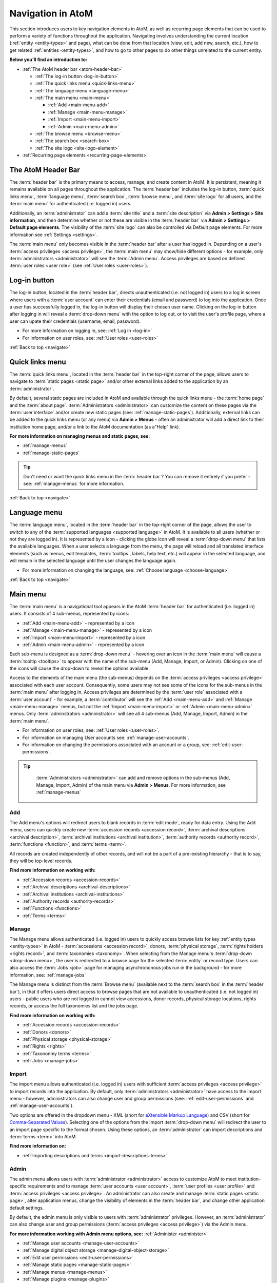 .. _navigate:

==================
Navigation in AtoM
==================

This section introduces users to key navigation elements in AtoM, as well as
recurring page elements that can be used to perform a variety of functions
throughout the application. Navigating involves understanding the current
location (:ref:`entity <entity-types>` and page), what can be done from that
location (view, edit, add new, search, etc.), how to get related
:ref:`entities <entity-types>`, and how to go to other pages to do other
things unrelated to the current entity.

**Below you'll find an introduction to:**

* :ref:`The AtoM header bar <atom-header-bar>`

  * :ref:`The log-in button <log-in-button>`
  * :ref:`The quick links menu <quick-links-menu>`
  * :ref:`The language menu <language-menu>`
  * :ref:`The main menu <main-menu>`

    * |plus| :ref:`Add <main-menu-add>`
    * |pencil| :ref:`Manage <main-menu-manage>`
    * |import| :ref:`Import <main-menu-import>`
    * |gears| :ref:`Admin <main-menu-admin>`

  * :ref:`The browse menu <browse-menu>`
  * :ref:`The search box <search-box>`
  * :ref:`The site logo <site-logo-element>`

* :ref:`Recurring page elements <recurring-page-elements>`

.. seealso::

   * :ref:`Entity types <entity-types>`
   * :ref:`Page types <page-types>`
   * :doc:`Search <../access-content/search-atom>`
   * :ref:`Browse <browse>`
   * :ref:`Context menu <context-menu>`
   * :ref:`Manage menus <manage-menus>`
   * :ref:`Settings <settings>`

.. _atom-header-bar:

The AtoM Header Bar
===================

The :term:`header bar` is the primary means to access, manage, and
create content in AtoM. It is persistent, meaning it remains available on all
pages throughout the application. The :term:`header bar` includes the log-in
button, :term:`quick links menu`, :term:`language menu`, :term:`search box`,
:term:`browse menu`, and :term:`site logo` for all users, and the
:term:`main menu` for authenticated (i.e. logged in) users.

.. image:: images/headerBar_unauthenticated.*
   :align: center
   :width: 80%
   :alt: An image of the AtoM Header bar for unauthenticated users

Additionally, an :term:`administrator` can add a :term:`site title` and a
:term:`site description` via **Admin > Settings > Site information**, and
then determine whether or not these are visible in the :term:`header bar` via
**Admin > Settings > Default page elements**. The visibility of the :term:`site
logo` can also be controlled via Default page elements. For more information
see :ref:`Settings <settings>`.

The :term:`main menu` only becomes visible in the :term:`header bar` after a
user has logged in. Depending on a user's :term:`access privileges <access
privilege>`, the :term:`main menu` may show/hide different options - for
example, only :term:`administrators <administrator>` will see the
:term:`Admin menu`. Access privileges are based on defined :term:`user roles
<user role>` (see :ref:`User roles <user-roles>`).

.. image:: images/headerBar_admin.*
   :align: center
   :width: 80%
   :alt: An image of the AtoM Header bar for Administrators

.. seealso::

   * :ref:`The Log-in button <log-in-button>`
   * :ref:`The quick links menu <quick-links-menu>`
   * :ref:`The language menu <language-menu>`
   * :ref:`The main menu <main-menu>`
   * :ref:`The browse menu <browse-menu>`
   * :ref:`The search box <search-box>`
   * :ref:`The site logo <site-logo-element>`

.. _log-in-button:

|login| Log-in button
=====================

.. |login| image:: images/login.png

The log-in button, located in the :term:`header bar`, directs unauthenticated
(i.e. not logged in) users to a log in screen where users with a :term:`user
account` can enter their credentials (email and password) to log into the
application. Once a user has successfully logged in, the log-in button will
display their chosen user name. Clicking on the log-in button after logging in
will reveal a :term:`drop-down menu` with the option to log out, or to visit
the user's profile page, where a user can upate their credentials (username,
email, password).

* For more information on logging in, see: :ref:`Log in <log-in>`
* For information on user roles, see: :ref:`User roles <user-roles>`

.. seealso::

   * :doc:`Manage user accounts <../administer/manage-user-accounts>`
   * :doc:`Edit permissions <../administer/edit-permissions>`

:ref:`Back to top <navigate>`

.. _quick-links-menu:

|info| Quick links menu
=======================

.. |info| image:: images/info-sign.png
   :height: 23
   :width: 23

The :term:`quick links menu`, located in the :term:`header bar` in the
top-right corner of the page, allows users to navigate to :term:`static pages
<static page>` and/or other external links added to the application by an
:term:`administrator`.

By default, several static pages are included in AtoM and available through
the quick links menu - the :term:`home page` and the :term:`about page`.
:term:`Administrators <administrator>` can customize the content on these pages
via the :term:`user interface` and/or create new static pages (see:
:ref:`manage-static-pages`). Additionally, external links can be added to the
quick links menu (or any menu) via **Admin > Menus** - often an administrator
will add a direct link to their institution home page, and/or a link to the
AtoM documentation (as a"Help" link).

**For more information on managing menus and static pages, see:**

* :ref:`manage-menus`
* :ref:`manage-static-pages`

.. TIP::

   Don't need or want the quick links menu in the :term:`header bar`? You can
   remove it entirely if you prefer - see: :ref:`manage-menus` for more
   information.

:ref:`Back to top <navigate>`

.. _language-menu:

|globe2| Language menu
======================

.. |globe2| image:: images/globe.png
   :height: 23
   :width: 23

The :term:`language menu`, located in the :term:`header bar` in the top-right
corner of the page, allows the user to switch to any of the
:term:`supported languages <supported language>` in AtoM. It is available to
all users (whether or not they are logged in). It is represented by a |globe|
icon - clicking the globe icon will reveal a :term:`drop-down menu` that
lists the available languages. When a user selects a language from the menu,
the page will reload and all translated interface elements (such as menus,
edit templates, :term:`tooltips`, labels, help text, etc.) will appear in the
selected language, and will remain in the selected language until the user
changes the language again.

.. |globe| image:: images/globe.png
   :height: 18
   :width: 18

* For more information on changing the language, see: :ref:`Choose language
  <choose-language>`

.. seealso::

   * :doc:`Default language <../administer/default-language>`
   * :ref:`Add/remove languages <add-remove-languages>`

:ref:`Back to top <navigate>`

.. _main-menu:

Main menu
=========

The :term:`main menu`  is a navigational tool appears in the AtoM
:term:`header bar` for authenticated (i.e. logged in) users. It consists of 4
sub-menus, represented by icons:

* :ref:`Add <main-menu-add>` - represented by a |plus| icon
* :ref:`Manage <main-menu-manage>` - represented by a |pencil| icon
* :ref:`Import <main-menu-import>` - represented by a |import| icon
* :ref:`Admin <main-menu-admin>` - represented by a |gears| icon

.. |plus| image:: images/plus-sign.png
   :height: 18
   :width: 18
.. |pencil| image:: images/edit-sign.png
   :height: 18
   :width: 18
.. |import| image:: images/download-alt.png
   :height: 18
   :width: 18
.. |gears| image:: images/gears.png
   :height: 18
   :width: 18

Each sub-menu is designed as a :term:`drop-down menu` - hovering over an icon
in the :term:`main menu` will cause a :term:`tooltip <tooltips>` to appear
with the name of the sub-menu (Add, Manage, Import, or Admin). Clicking on
one of the icons will cause the drop-down to reveal the options available.

Access to the elements of the main menu (the sub-menus) depends on the
:term:`access privileges <access privilege>` associated with each user
account. Consequently, some users may not see some of the icons for the
sub-menus in the :term:`main menu` after logging in. Access privileges are
determined by the :term:`user role` associated with a :term:`user account` -
for example, a :term:`contributor` will see the :ref:`Add <main-menu-add>`
and :ref:`Manage <main-menu-manage>` menus, but not the :ref:`Import
<main-menu-import>` or :ref:`Admin <main-menu-admin>` menus. Only
:term:`adminstrators <administrator>` will see all 4 sub-menus (Add,
Manage, Import, Admin) in the :term:`main menu`.

* For information on user roles, see: :ref:`User roles <user-roles>`.
* For information on managing User accounts see: :ref:`manage-user-accounts`.
* For information on changing the permissions associated with an account or a
  group, see: :ref:`edit-user-permissions`.

.. TIP::

   :term:`Administrators <administrator>` can add and remove options in the
   sub-menus (Add, Manage, Import, Admin) of the main menu via **Admin >
   Menus**. For more information, see :ref:`manage-menus`

  .. _main-menu-add:

|plus2| Add
-----------

.. |plus2| image:: images/plus-sign.png
   :height: 23
   :width: 23

.. image:: images/add-menu.*
   :align: right
   :width: 25%
   :alt: An image of the Add menu's options

The Add menu's options will redirect users to blank records in :term:`edit
mode`, ready for data entry. Using the Add menu, users can quickly create new
:term:`accession records <accession record>`, :term:`archival descriptions
<archival description>`, :term:`archival institutions <archival institution>`,
:term:`authority records <authority record>`, :term:`functions <function>`,
and :term:`terms <term>`.

All records are created independently of other records, and will not be a
part of a pre-existing hierarchy - that is to say, they will be top-level
records.

**Find more information on working with:**

* :ref:`Accession records <accession-records>`
* :ref:`Archival descriptions <archival-descriptions>`
* :ref:`Archival institutions <archival-institutions>`
* :ref:`Authority records <authority-records>`
* :ref:`Functions <functions>`
* :ref:`Terms <terms>`

.. _main-menu-manage:

|pencil2| Manage
----------------

.. |pencil2| image:: images/edit-sign.png
   :height: 23
   :width: 23

.. image:: images/manage-menu.*
   :align: right
   :width: 25%
   :alt: An image of the Manage menu's options

The Manage menu allows authenticated (i.e. logged in) users to quickly access
browse lists for key :ref:`entity types <entity-types>` in AtoM -
:term:`accessions <accession record>`, donors, :term:`physical storage`,
:term:`rights holders <rights record>`, and :term:`taxonomies <taxonomy>`.
When selecting from the Manage menu's :term:`drop-down <drop-down menu>`, the
user is redirected to a browse page for the selected :term:`entity` or record
type. Users can also access the :term:`Jobs <job>` page for managing
asynchrononous jobs run in the background - for more information, see:
:ref:`manage-jobs`

The Manage menu is distinct from the :term:`Browse menu` (available next to
the :term:`search box` in the :term:`header bar`), in that it offers users
direct access to browse pages that are not available to unauthenticated (i.e.
not logged in) users - public users who are not logged in cannot view
accessions, donor records, physical storage locations, rights records, or
access the full taxonomies list and the jobs page.

**Find more information on working with:**

* :ref:`Accession records <accession-records>`
* :ref:`Donors <donors>`
* :ref:`Physical storage <physical-storage>`
* :ref:`Rights <rights>`
* :ref:`Taxononmy terms <terms>`
* :ref:`Jobs <manage-jobs>`

.. _main-menu-import:

|import2| Import
----------------

.. |import2| image:: images/download-alt.png
   :height: 23
   :width: 23

.. image:: images/import-menu.*
   :align: right
   :width: 25%
   :alt: An image of the Import menu's options

The import menu allows authenticated (i.e. logged in) users with sufficient
:term:`access privileges <access privilege>` to import records into the
application. By default, only :term:`administrators <administrator>` have
access to the import menu - however, administrators can also change user
and group permissions (see: :ref:`edit-user-permissions` and
:ref:`manage-user-accounts`).

Two options are offered in the dropdown menu - XML (short for `eXtensible
Markup Language <https://en.wikipedia.org/wiki/Xml>`__) and CSV (short for
`Comma-Separated Values
<https://en.wikipedia.org/wiki/Comma-separated_values>`__). Selecting one of
the options from the Import :term:`drop-down menu` will redirect the user to
an import page specific to the format chosen. Using these options, an
:term:`administrator` can import descriptions and :term:`terms <term>` into
AtoM.

**Find more information on:**

* :ref:`Importing descriptions and terms <import-descriptions-terms>`

.. seealso::

   * :ref:`Upload digital objects <upload-digital-object>`
   * :ref:`cli-bulk-import-xml`
   * :ref:`cli-bulk-export`

.. _main-menu-admin:

|gears2| Admin
--------------

.. |gears2| image:: images/gears.png
   :height: 23
   :width: 23

.. image:: images/admin-menu.*
   :align: right
   :width: 25%
   :alt: An image of the Admin menu's options

The admin menu allows users with :term:`administrator <administrator>`
access to customize AtoM to meet institution-specific requirements and
to manage :term:`user accounts <user account>`, :term:`user
profiles <user profile>` and :term:`access privileges <access privilege>`. An
administrator can also create and manage :term:`static pages <static page>`,
alter application menus, change the visibility of elements in the
:term:`header bar`, and change other application default settings.


By default, the admin menu is only visible to users with :term:`administrator`
privileges. However, an :term:`administrator` can also change user and group
permissions (:term:`access privileges <access privilege>`) via the Admin
menu.

**For more information working with Admin menu options, see:**
:ref:`Administer <administer>`

* :ref:`Manage user accounts <manage-user-accounts>`
* :ref:`Manage digital object storage <manage-digital-object-storage>`
* :ref:`Edit user permissions <edit-user-permissions>`
* :ref:`Manage static pages <manage-static-pages>`
* :ref:`Manage menus <manage-menus>`
* :ref:`Manage plugins <manage-plugins>`
* :ref:`Themes and theming <themes>`
* :ref:`Settings <settings>`
* :ref:`Default language <default-language>`
* :ref:`Site logo <site-logo>`
* :ref:`Search for updates <search-updates>`
* :ref:`Visible elements <visible-elements>`

:ref:`Back to top <navigate>`

.. _browse-menu:

|browse-menu| Browse menu
=========================

.. |browse-menu| image:: images/browse-menu.png

.. image:: images/browse-menu-full.*
   :align: right
   :width: 25%
   :alt: An image of the Browse menu's options

The browse menu provides persistent access to browse pages for some of AtoM's
key :ref:`entity types <entity-types>`. Browsing allows a user to see all
records that have a certain type of :term:`access point` (such as
:term:`subject`, :term:`name`, or :term:`place`) or other type of filter,
such as :term:`media type` or  type of :term:`entity`. Users can then browse
through the results provided, and/or further narrow the results via the use
of :term:`facet filters <facet filter>`.

In AtoM's default theme (the :term:`Dominion theme`) the browse menu appears
in a :term:`drop-down <drop-down menu>` next to the :ref:`search box
<search-box>` in the :ref:`header bar <atom-header-bar>` on all pages. The
:term:`drop-down menu` contains links to browse pages for :term:`archival
descriptions <archival description>`, :term:`authority records <authority
record>`, :term:`archival institutions <archival institution>`,
:term:`subjects <subject>`, :term:`places <place>`, and :term:`digital
objects <digital object>`.

Additionally, a browse menu is included on the :term:`home page` when users
first :ref:`log in <log-in>` to the application.

**For more information on browsing in AtoM see:** :ref:`Browse <browse>`

.. TIP::

   :term:`Administrators <administrator>` can change what links appear in the
   browse menu (and all menus) via **Admin > Menus**. For more information,
   see: :ref:`Manage menus <manage-menus>`.


:ref:`Back to top <navigate>`

.. _search-box:

Search box |searchbox|
=======================

.. |searchbox| image:: images/search-box.png
   :height: 30px

The search box is used to find descriptions in AtoM that contain text
matching a search query. The search box is located in the
:term:`header bar` on all AtoM pages, including the home page. By default,
when a user enters text and presses enter, the results returned are for
:term:`archival descriptions <archival description>`.

To enable the quick location of other core :ref:`entity types <entity-types>`
such as :term:`authority records <authority record>` and :term:`archival
institutions <archival institution>`, the AtoM search box also implements
:term:`typeahead`. As a user enters text into the search box, one or more
possible matches are found and presented to the user in a :term:`drop-down
<drop-down menu>` below the search box, which continue to narrow as the user
enters further text. This allows a user to dynamically view results and select
a resource without necessarily having to enter its full name or title. The
search box :term:`typeahead` results are organized into record-type categories
(or :term:`facets <facet filter>`), including:

* :term:`Archival description`
* :term:`Authority record`
* :term:`Archival institution`
* :term:`Subjects <subject>`
* :term:`Places <place>`

When multiple results for a record type exist, the :term:`typeahead`
drop-down includes an option to view all records for a particular record
type - clicking the "View all" link for a particular type of record will
redirect the user to a browse page of results.

Additionaly, when a user has viewed an :term:`archival institution` record,
clicking in the search box will reveal a set of :term:`radio buttons <radio
button>` that allow the user limit the search results to the holdings of the
most recently viewed :term:`archival institution`, or to search globally
(i.e., across all records in the application).

**For more information on searching in AtoM, see:** :ref:`search-atom`.
**See also:** :ref:`advanced-search`.

:ref:`Back to top <navigate>`

.. _site-logo-element:

|site-logo| Site logo
=====================

.. |site-logo| image:: images/site-logo.png
   :scale: 80%

The :term:`site logo` is the graphic that appears at the top of all pages in
the left-hand corner of the :term:`header bar` in AtoM. Clicking on
the logo will take the user to the :term:`home page`. AtoM ships with
a default logo that can be replaced by :term:`administrators <administrator>`
to theme the application to their own institution or :term:`network` if
desired: see :ref:`Site logo <site-logo>`.

.. TIP::

   Users who do not have a logo, or who simply want to add a
   :term:`site title` to the :term:`header bar`, can do so via **Admin >
   Settings > Site information**, and make it visible in the :term:`header bar`
   via **Admin > Settings > Default page elements**. The :term:`site title`,
   when visible, will also act as a hyperlink to the :term:`home page`. To
   add and control the visibility of the site title, you must be an
   :term:`administrator`. For more information, see :ref:`Settings <settings>`.

   .. image:: images/site-title-description.*
      :align: center
      :height: 50px
      :alt: An image of the site logo with a site title visible

:ref:`Back to top <navigate>`

.. _recurring-page-elements:

Recurring page elements
=======================

This section outlines :term:`user interface` elements that appear throughout
the AtoM application on different :ref:`page types <page-types>`.
Understanding how these reoccurring page elements are used in the application
will improve a user's ability to navigate the application effectively.
Recurring page elements listed below include:

* :ref:`Title bar <recurring-title-bar>`
* :ref:`Text links <recurring-text-links>`
* :ref:`Context menu <recurring-context-menu>`
* :ref:`Column headers <recurring-column-headers>`
* :ref:`Information areas <recurring-information-areas>`
* :ref:`Carousel <recurring-carousel>`
* :ref:`Facet filters <recurring-facet-filters>`
* :ref:`Button block <recurring-button-block>`
* :ref:`Breadcrumb trail <recurring-breadcrumb-trail>`
* :ref:`Sort button <recurring-sort-button>`
* :ref:`Institution logos <recurring-institution-logos>`

.. _recurring-title-bar:

Title bar
---------

.. image:: images/title-bar.*
  :align: right
  :width: 45%
  :alt: An image of the title bar on an archival description

The :term:`title bar` is a contextual element that appears throughout AtoM on
various different :ref:`page types <page-types>`, offering the user an
indication of the type of page, and/or the name of the record, currently being
viewed.

On a :term:`view <view page>` or :term:`edit <edit page>` page, the
:term:`title bar` displays the name (title) of the current entity. The
title bar appears at the top of core :ref:`entity <entity-types>`
records in AtoM, including :term:`archival descriptions <archival
description>`, :term:`authority records <authority record>`,
:term:`archival institutions <archival institution>`, :term:`functions
<function>`, and :term:`terms <term>` (such as :term:`subjects <subject>`
and :term:`places <place>`), as well as at the top of :term:`physical
storage` locations. On :term:`archival descriptions <archival description>`,
the title bar also displays the :term:`level of description` of the displayed
description.

.. image:: images/title-bar-browse-search.*
  :align: right
  :width: 45%
  :alt: An image of the title bar on a search results page

On Donor and :term:`accession <accession record>` records, the title bar
displays a message indicating whether the record is in :term:`view <view mode>`
or :term:`edit <edit mode>` mode, with the record's name/title display below
(as a sub-title).

On :ref:`Browse <browse>` and :ref:`Search <search-atom>` pages, the
:term:`title bar` displays the number of results returned for the current
query. Elsewhere in the application, the title bar gives context to the user
about the :ref:`page type <page-types>` currently being viewed.

.. _recurring-text-links:

Text links
----------

Blue text always represents a link to a related entity (for example, from an
:term:`archival description` to the :term:`authority record` of the record's
:term:`creator`). When you hover your cursor over a link, the text darkens in
color. Text links behave similarly to internet `hyperlinks
<https://en.wikipedia.org/wiki/Hyperlink>`__, and can be used as navigational
elements: clicking on a text link will cause AtoM to redirect a user to the
related record referenced in the text of the text link.

.. NOTE::

   Some text links are white in the ArchivesCanada theme, such as in the
   :term:`context menu` (including the :term:`treeview`) and the
   :term:`breadcrumb trail` at the top of many :term:`entity` :term:`view
   pages <view page>`. Text links in the :term:`Dominion theme` included as
   the default theme in AtoM are almost universally blue.

.. _recurring-context-menu:

Context menu
------------

The context menu appears on all :term:`view <view page>` and some
:term:`edit pages <edit page>` to provide greater contextual information
about the record currently being viewed.

AtoM's :term:`view <view page>` and :term:`edit <edit page>` pages are
generally displayed in the :term:`user interface` in either a 2 or 3 column
layout - the current record's display data is presented in the central part
of the page, while the side column(s) are generally used to provide
additional options and further contextual information to enhance user
orientation and navigation.

.. figure:: images/context-menu-archdesc.*
   :align: right
   :figwidth: 50%
   :width: 100%
   :alt: Example of the context menu on an archival description

   Context menu (on left and right sides) on an archival description


On :term:`archival description` :term:`view pages <view page>`, this includes
the name and/or :ref:`logo <recurring-institution-logos>` of the
:term:`archival institution` or :term:`repository` who holds the
:term:`archival unit` the current record describes, and the
:term:`treeview`, which shows the current record's relationships to other
records, with links, on the left-hand side of the screen. The right-hand
side of the screen includes links to related people and organizations (i.e.,
:term:`authority records <authority record>`), :term:`subjects <subject>`, and
:term:`places <place>`, as well as available formats for export and printing.
Links in the right-hand column of the context menu are drawn from

When viewing an :term:`authority record` for a person, family, or
:term:`corporate body`, the left-hand side of the screen will show any
relationships with :term:`archival descriptions <archival description>`, where
the agent (the person, family, or corporate body described in the
:term:`authority record`) is linked as either a :term:`creator` (or as an
agent in any other :term:`event`), or when added as a name :term:`access
point`. The right-hand column of the page includes available export formats.

.. NOTE::

   When a relationship is created between two :term:`authority records
   <authority record>` or between an authority record and a :term:`function`,
   the relationship is expressed in the body (i.e. the main part or center
   column) of the authority record's :term:`view page`, in the "Relationships"
   :term:`area <information area>` of the record.

When viewing an :ref:`ISDIAH <isdiah-template>` record for an
:term:`archival institution`, the context menu displays the institution's logo
and a list of holdings on the left-hand side, with contact information for the
:term:`repository` provided on the right-hand side of the record. The contact
information is drawn from the information added to the "Contact"
:term:`area <information area>` of the :term:`archival institution` record.

On :ref:`Browse <browse>` and :ref:`Search <search-atom>` pages, the context
menu includes :term:`facet filters <facet filter>` that allow the user to
iteratively narrow the results presented. If the browse page is for a
:term:`term` that can be organized hierarchically in a :term:`taxonomy` (such
as a :term:`place` or :term:`subject` term), a version of the :term:`treeview`
is also presented, showing users the terms position in the hierarchy as well
as related "sibling" (i.e. on the same level) terms.

**Find more information on using the Context menu:**

* :ref:`Context menu <context-menu>`
* :ref:`Treeview <context-menu-treeview>`

.. seealso::

   * :ref:`Archival descriptions <archival-descriptions>`
   * :ref:`Authority records <authority-records>`
   * :ref:`Archival institutions <archival-institutions>`
   * :ref:`Terms <terms>`

.. _recurring-column-headers:

Column headers
--------------

.. figure:: images/column-headers.*
   :align: right
   :figwidth: 40%
   :width: 100%
   :alt: Sortable column headers in the Browse physical storage page

   Name and Updated column headers in the Browse Rights holders page

:term:`Column headers <column header>` appear at the top of the lists on list
pages and some browse results (e.g., :term:`subject` and :term:`place` browse
pages), and give the name of the :term:`field` for whatever is being isted
below. On some pages, the column headers include a |caret-down-grey| caret
icon next to the column header :term:`field` name - when pressed, these icons
will reverse the sort order of the data in the list based on that column
(i.e., changing from A-Z to Z-A, or from most recently updated first to
oldest update first).

Column headers appear wherever display data on a page has been organized into
a table, and are used extensively throughout the pages available in the
:ref:`Admin menu <main-menu-admin>`.

.. |caret-down-grey| image:: images/caret-down-grey.png
   :scale: 30%

.. _recurring-information-areas:

Information areas
-----------------

.. figure:: images/information-area.*
   :align: right
   :figwidth: 40%
   :width: 100%
   :alt: The Identity and Context Areas in an ISAD(G) archival description

   The Identity and Context Areas in an ISAD(G) archival description

Information areas appear on :term:`view <view page>` and :term:`edit <edit
page>` pages of any standards-based description template in AtoM, and group
related :term:`fields <field>` based on the organization of elements of
description in `ICA <http://www.ica.org/>`__ or other supported descriptive
standards. They are comprised of a number of :term:`fields <field>` in the
body of the information area, and an :term:`area header`, whose name is drawn
from the related area or section of the standard upon which the descriptive
template is based.

By default, when no data has been entered into a :term:`field` in an
information area's edit template, the field is not displayed when in
:term:`view mode`. Consequently, the size (length on a page) of an information
area will depend on the amount of data that has been entered (or imported) by
a user.

Clicking on the :term:`area header` of an information area toggles it between
closed (all fields in that area hidden) and open (all fields visible) when in
:term:`edit mode`; in :term:`view mode`, clicking on an :term:`area header`
will result in opening the related information area in :term:`edit mode`
(**if** the user is logged in and has sufficient :term:`access privileges
<access privilege>` to edit a record.)

**For more information, on supported standards, see:**

* :doc:`Descriptive standards <../overview/descriptive-standards>`
* :ref:`Data entry / templates <data-entry>`

.. _recurring-carousel:

Carousel
--------

The :term:`carousel` shows sets of :term:`thumbnails <thumbnail>` of
:term:`digital objects <digital object>` associated with :term:`archival
descriptions <archival description>` and allows the user to scroll
through the thumbnails using a mouse or keyboard scroll arrows. It is
similar to the `cover flow <http://en.wikipedia.org/wiki/Cover_flow>`_
used in "*the Macintosh Finder and other Apple Inc. products for
visually flipping through snapshots of documents, website bookmarks,
album artwork, or photographs.*"

.. figure:: images/carousel.*
   :align: right
   :figwidth: 50%
   :width: 100%
   :alt: An image of the carousel in AtoM

   An example of the carousel with the "Show all" button visible

In AtoM a :term:`carousel` viewer appears at the top of :term:`archival
descriptions <archival description>` (but below the :ref:`title bar
<recurring-title-bar>`)whenever there are associated lower-level descriptions
that have :term:`digital objects <digital object>` attached. The carousel
includes:

* :term:`Thumbnails <thumbnail>` of lower-level digital objects
* The title of the description to which the digital object is attached (titles
  are truncated with an `...` elipsis after 25 characters)
* A draggable slider bar (for navigating with touch or using a mouse - right
  and left arrow keys can also be used for keyboard navigation)
* If the lower-levels of description include more than 10 digital objects, a
  count of all digital objects at lower levels, and a button to view all in a
  browse page.

The carousel is intended as a navigational element, and is not optimized for
viewing or browsing all related digital objects. Using the carousel, a user
can quickly browse the first 10 results - clicking on a :term:`thumbnail`
will load the related lower level of description (:term:`child record`),
where a larger version of the image and its description can be viewed. By
default, whenever there are more than 10 digital objects at lower levels,
only the first 10 will be displayed; a total count of related digital
objects, with a button to "View all" digital objects in a tile-based digital
object browse page appears to indicate to the user that there are more
digital objects than those displayed, and providing an option to view them
all.

**Using the carousel**

* Drag the slider left/right to scroll through the :term:`thumbnails
  <thumbnail>`

  * If no slider appears, this means there is only one :term:`digital object`
    at a lower :term:`level of description`.
  * You can also use your keyboard right and left arrows to scroll

* Click on a thumbnail to view its :term:`archival description` and a larger
  version of the :term:`digital object` that the thumbnail depicts
* If there are more than 10 digital objects, click the "Show all" button to
  view them all in a tile-based browse page. Click on a thumbnail in the
  browse page to navigate to the related :term:`archival description` and a
  larger version of the :term:`digital object` that the thumbnail depicts.

.. _recurring-facet-filters:

Facet filters
-------------

In information science, a facet is a clearly defined component (based on a
particular concept group, characteristic or aspect) of a class or subject.
Facets are used in a system of faceted classification, which "*allows the
assignment of an object to multiple characteristics (attributes), enabling the
classification to be ordered in multiple ways, rather than in a single,
predetermined, taxonomic order.*" (`Wikipedia
<http://en.wikipedia.org/wiki/Faceted_classification>`__).

Facets are made up of clearly defined, often mutually exclusive categories
drawn from the properties of a group of information elements. When applied as
filters, facets allow a user to access and order query (search or browse)
results in multiple ways dynamically. Faceted searching and browsing has
become popular in both library catalogues and e-commerce websites (such as
Etsy, Amazon, Walmart, etc) to help users narrow down results to specific
categories - for example, a music website might categorize its music by adding
an artist facet, a genre facet, a price-range facet, and so forth. Users can
then click on a particular sub-class to narrow the results displayed to only
those that match the selected facet - choosing "Virginia Woolf" from an
author's facet in an online library catalogue would display only books where
Virginia Woolf was listed as the author.

.. figure:: images/facet-filters-archdesc.*
   :align: right
   :figwidth: 30%
   :width: 100%
   :alt: An image of the facet filters on an archival description browse page

   Facet filters available on an archival description browse page

**In AtoM**, facet filters are available to users on search and browse pages
as a means of grouping and narrowing results by a common characteristic.
They are drawn from available :term:`fields <field>` within the
:ref:`entity <entity-types>` or record type being browsed or searched. A
count of the records included in each facet appears next to the facet label,
giving users a sense of how many search/browse results fall under each facet
result.

Facet filters in AtoM are configured so that each facet displays its results
with the highest number of matches at the top. Currently, AtoM will only
display a maximum of the top ten matched results in each facet. Facets are
displayed in the :term:`user interface` as :term:`drop-down menus <drop-down
menu>`; each facet can be expanded to view its available results/matches, or
collapsed to hide match results, by clicking on the facet title - facet titles
are highlighted in dark grey when opened in AtoM's :term:`Dominion theme`.

Available facet results appear below each facet heading as blue :ref:`text
links <recurring-text-links>`. When clicked by a user, the search/browse
results on the page will reload, filtered to show only results that match the
facet filter selected - for example, selecting "Series" in the Level of
description facet on an :term:`archival description` search/browse page will
reload the page results to display only series-level descriptions; clicking
"Ontario" under the Places facet will reload the page to display only results
that have a :term:`name` :term:`access point` of "Ontario" added to their
descriptions.

When a facet match result has been selected, the text changes from a blue
:ref:`text link <recurring-text-links>` to black underlined text. By
default, all facet filters are set to "All" when a user first arrives
at a search/browse page (unless a user has arrived from a pre-filtered query
- for example, clicking "Browse all holdings" in the :term:`context menu` of
an :term:`archival institution` page will take the user to a browse page
filtered to the holdings of that institution). the "All" filter will become a
blue :ref:`text link <recurring-text-links>` when another filter is engaged;
clicking "All" will then remove the current facet filter and refresh the
results page. When a filter is applied, all other facet results will be
refreshed to reflect the current selection, presenting filter results that
apply to the current results - for example, when "Ontario" has been applied
as a place filter, the "Levels of description" facet results will now display
results that apply only to the records being displayed (records with an
"Ontario" place :term:`access point`), until the previous facet filter is
removed.

If "All" is the only option available beneath a facet heading, it means that
there are no relevant filters in the facet that apply to the current records
being displayed in the search/browse results page.

.. _facets-by-record-type:

Facets available by record type in AtoM
^^^^^^^^^^^^^^^^^^^^^^^^^^^^^^^^^^^^^^^

.. figure:: images/facet-filters-authority.*
   :align: right
   :figwidth: 30%
   :width: 100%
   :alt: An image of the facet filters on the authority records browse page

   Facet filters available on the authority records browse page

Currently facets are only available on :term:`archival description`,
:term:`authority record`, and :term:`archival institution` search and browse
pages. Additionally, filter buttons by media type are available in the
top-right corner of the Browse digital objects page, which allow a user to
limit the results by available media type (image, audio, video, text, or
other).

Below, an outline of each :term:`facet filter` has been provided, with
information on what :term:`field` in the related record the information is
being pulled from.

**Archival descriptions**

* **Language:** Filters for content in a different available language (i.e.,
  if the content has been tranlsated into more than one language)
* **Archival institution:** Limits results to only the holdings of the
  selected institution
* **Creator:** Limits results to only those where the :term:`name` matches
  that of the :term:`creator` associated with the :term:`archival description`
* **Name:** Limits results to those with a matching :term:`name` added as a
  name :term:`access point` to an :term:`archival description`
* **Place:** Limits results to those with a matching :term:`place` added as a
  place :term:`access point` to an :term:`archival description`
* **Subject:** Limits results to those with a matching :term:`subject` added
  as a subject :term:`access point` to an :term:`archival description`
* **Genre:** Limits results to those with a matching genre :term:`term` added
  as an :term:`access point` to an :term:`archival description`.
* **Level of description:** Limits results to those that match the selected
  :term:`level of description` (e.g. fonds, collection, series, file, item,
  etc). Includes a top-level description filter, that allows users to limit
  results to those that are :term:`parents <parent record>` - e.g. the top
  hierarchical record in a multi-level descriptive :term:`archival unit`.
* **Media type:** Limits results to those with a :term:`digital object`
  attached that matches the selected media type (image, audio, text, video,
  or other)

For more information on working with :term:`archival descriptions <archival
description>`, see: :ref:`archival-descriptions`. For help with a specific
standards-based data-entry template, see: :ref:`data-entry`.

**Archival institutions**

* **Language:** Filters for content in a different available language (i.e.,
  if the content has been tranlsated into more than one language)
* **Archive type:** Limits results to those with a type matching data in the
  "Type" :term:`field` in the Identity :term:`area <information area>` of the
  :ref:`ISDIAH <isdiah-template>` archival institution edit template
* **Geographic region:** Limits results to those matching data entered into the
  "Region/province" :term:`field` in the physical location tab of the contact
  dialogue (available in the "Contact" :term:`area <information area>` of the
  :ref:`ISDIAH <isdiah-template>` archival institution edit template)
* **Geographic subregion:** Limits results to those institutions with a
  matching :term:`access point` added to the "Geographic subregion"
  :term:`field` in the Access points :term:`area <information area>` of the
  :ref:`ISDIAH <isdiah-template>` archival institution record
* **Locality:** Limits results to those matching data entered into the
  "City" (e.g. city, town, etc) :term:`field` in the physical location tab
  of the contact dialogue (available in the "Contact"
  :term:`area <information area>` of the :ref:`ISDIAH <isdiah-template>`
  archival institution edit template)
* **Thematic area:** Limits results to those institutions with a
  matching :term:`access point` added to the "Thematic area" :term:`field` in the
  Access points :term:`area <information area>` of the
  :ref:`ISDIAH <isdiah-template>` archival institution record

For more information on working with :term:`archival institutions <archival
institution>`, see: :ref:`archival-institutions`. For help with specific
fields in the archival institution edit template, see: :ref:`ISDIAH template
<isdiah-template>`. For specific instructions on working with archival
institution access points, see: :ref:`institution-access-points`.

**Authority records (People & organizations)**

* **Language:** Filters for content in a different available language (i.e.,
  if the content has been tranlsated into more than one language)
* **Entity type:** Limits results to those with a type matching data entered
  in the "Type of entity" :term:`field` available in the Identity :term:`area
  <information area>` of the :ref:`ISAAR <isaar-template>` edit template for
  :term:`authority records <authority record>`

For more infomration on working with :term:`authority records <authority
record>` for people, families, and :term:`corporate bodies <corporate body>`,
see :ref:`authority-records`. For help with specific fields in the authority
record edit template, see: :ref:`ISAAR(CPF) template <isaar-template>`.

**Digital objects**

.. figure:: images/facet-filter-digobject.*
   :align: right
   :figwidth: 30%
   :width: 100%
   :alt: An image of the facet filter buttons on the digital object browse page

   Facet filter buttons available on the digital object browse page

The :term:`digital object` browse page currently includes a set of buttons,
that work similarly to the "Media type" facet filters available in the
:term:`archival descriptions <archival description>` search and browse pages.
A user can toggle them by clicking to limit the results by Media type (image,
text, video, autdio, or other). The media type is drawn from the "Media type"
:term:`field` available on a digital object edit page - upon upload, a type
(based on MIME type) will be automatically assigned, but a user can edit the
digital object to change its type if desired.

For more information on uploading and managing digital objects, see:

* :ref:`Upload digital objects <upload-digital-object>`

.. seealso::

   * :ref:`Manage digital object storage <manage-digital-object-storage>`
   * :ref:`Set a digital object upload limit for an archival institution
     <upload-limit>`

.. IMPORTANT::

   The usefulness of of the available :term:`facet filters <facet filter>`
   depends on the level of detail included in the related records. For
   example, if no :term:`place` :term:`access points <access point>` have been
   added to the :term:`archival descriptions <archival description>` in your
   installation, there will be not matched filter options under the "Places"
   facet filter. The richer your descriptive data, the more useful the facet
   filters will be.

.. _using-facet-filters:

Using facet filters in AtoM:
^^^^^^^^^^^^^^^^^^^^^^^^^^^^

* Navigate to a :ref:`browse <browse>` or :doc:`search
  <../access-content/search-atom>` page
* Available :term:`facet filters <facet filter>` will appear on the left-hand
  side of the page (unless you are on the Digital objects browse page - the
  filter buttons there are in the upper right-hand corner of the page). If
  there are no facet filters present, they are not available for that
  :term`entity` (e.g. Place, Subject, Function browse pages, etc.)
* Click on the heading of a facet to expand or collapse its available options
* The filter currently selected in a facet will appear in black underlined
  text. Available filters appear as blue :ref:`text links
  <recurring-text-links>`
* By default, filter options are set to display "All" when a user arrives to a
  browse page (unless a specific query has brought them there that engages a
  filter).
* Click on a blue :ref:`text link <recurring-text-links>` to apply a filter
* Click on "All" under a facet to remove an applied filter
* When a filter is applied, all other facet filters are updated to provide
  filters that relate only to the results currently being displayed. For
  example, if you filter by :term:`Level of description` to display only
  series-level :term:`archival descriptions <archival description>`, all
  other facets will only show results that relate to the series-level
  descriptions, until the first facet is removed.
* In general, **facet filters in AtoM are mutually exclusive** - when one
  filter is applied, no further filters can be applied for that facet.
  However, if multiple :term:`name`, :term:`place`, or :term:`subject`
  :term:`access points <access point>` have been added to a description, you
  may be able to apply more than one name/place/subject filter to the results.
  For example, if a group of :term:`archival descriptions <archival
  description>` all bear the subject access points "Logging" "Industry" and
  "Unions", when a user filters by "Logging", the option to further filter
  the returned results by common subject access point ("Industry" and "Union")
  would remain.
* If no data exists in the related description fields for the records
  available under a facet, no filters (except the default "All") will appear
  under the facet heading.


.. seealso::

   * :ref:`Browse <browse>`
   * :ref:`Search <search-atom>`


.. _recurring-button-block:

Button block
------------

.. figure:: images/button-block-archdesc.*
   :align: right
   :figwidth: 50%
   :width: 100%
   :alt: An image of the button block on an archival description

   The button block with all options visible on an archival description

The button block allows authorized users to add, edit, delete, move, and
duplicate content and to save or cancel changes made in the :term:`edit pages
<edit page>`. It appears to authenticated (i.e. logged in) users with
sufficient :term:`access privileges <access privilege>` at the bottom of all
descriptive template :term:`view <view page>` and :term:`edit <edit
page>` pages, including :term:`accessions <accession record>` (and deaccession
records), :term:`archival descriptions <archival description>`,
:term:`archival institutions <archival institution>`, :term:`authority
records <authority record>`, :term:`terms <term>` (such as :term:`places
<place>` and :term:`subjects  <subject>`), :term:`functions <function>`,
:term:`physical storage` locations, donors,
:term:`rights records <rights record>`, as well as on any other page or
content type where a user might have to add, edit, or delte data (e.g.
:term:`static pages <static page>`, user and group permissions pages, etc).
In short, the :term:`button block` appears anywhere a user will need to
perform actions (add, edit, delete, move, and/or duplicate) on user data
and/or data entry templates in the application via the :term:`user interface`.

.. figure:: images/button-block-repository.*
   :align: right
   :figwidth: 50%
   :width: 100%
   :alt: An image of the button block on an archival institution

   The button block on an archival institution

The options available in the :term:`button block` depend on the possible
actions associated with an :term:`entity` or record type. For example, the
button block on an :term:`archival description`'s :term:`view <view page>` and
:term:`edit <edit page>` pages includes a "More" button that does not appear in
any other button block throughout the application - when clicked, further
user options are revealed, including: Link physical storage, Link digital
object, and Import digital objects (actions which only relate to archival
descriptions).

**Buttons found in the button block throughout AtoM:**

.. |edit-button| image:: images/edit-buttonblock.png
   :height: 22px

.. |delete-button| image:: images/delete-buttonblock.png
   :height: 22px

.. |addnew-button| image:: images/addnew-buttonblock.png
   :height: 22px

.. |edittheme-button| image:: images/edit-theme-buttonblock.png
   :height: 22px

.. |duplicate-button| image:: images/duplicate-buttonblock.png
   :height: 22px

.. |move-button| image:: images/move-buttonblock.png
   :height: 22px

.. |cancel-button| image:: images/cancel-buttonblock.png
   :height: 22px

.. |save-button| image:: images/save-buttonblock.png
   :height: 22px

.. |more-button| image:: images/more-buttonblock.png
   :height: 22px

.. |create-button| image:: images/create-buttonblock.png
   :height: 22px

* |edit-button| **Edit**: Changes the current record from :term:`view mode` to
  :term:`edit mode`
* |delete-button| **Delete**: Deletes the current record (a confirmation is
  required first)
* |addnew-button| **Add new**: Opens a blank record in :term:`edit mode`. If
  you are viewing an :term:`archival description` when you click "Add new",
  the new record will be created as a :term:`child record` of the current
  description - i.e., it will be added as a lower :term:`level of
  description`.
* |duplicate-button| **Duplicate**: Only available on :term:`archival
  descriptions <archival description>`. Creates a duplicate of the current
  description and opens the duplicate in :term:`edit mode`. This option exists
  to simplify the workflow for users working with many similar descriptions;
  by editing only what needs to be changed (title, identifier, etc.) a user
  can avoid unnecessarily repeating data entry - see:
  :ref:`duplicate-archival-description`
* |move-button| **Move**: Only available on :term:`archival descriptions
  <archival description>`. Allows a user to move an archival description to a
  new :term:`parent record` (or make it a top-level description) - see:
  :ref:`move-archival-description`
* |cancel-button| **Cancel**: Aborts the current operation - no data entered
  is saved; the page will reload in :term:`view mode`
* |create-button| **Create**: Only appears when a new record is being created
  (when editing an existing record, the "Save" button will appear instead).
  Saves all user-entered data in the new record and reloads the page in
  :term:`view mode`
* |save-button| **Save**: Saves the current record when in :term:`edit mode`.
  All additions and changes made by the user to the current record are saved;
  the page will reload in :term:`view mode`.
* |more-button| **More**: Only available on :term:`archival descriptions
  <archival description>`. Reveals three further options: Link physical
  storage, link digital object, and Import digital objects. See:
  :ref:`physical-storage` and :ref:`upload-digital-object`.
* |edittheme-button| **Edit theme**: Only available on :term:`archival
  institutions <archival institution>`. Opens an edit page where an
  :term:`administrator` can customize the theme of a repository by changing
  the background color, uploading a logo and/or banner, and adding custom
  descriptive content - see: :ref:`edit-institution-theme`


**For more infomation on adding and editing content in AtoM, see:**

* :ref:`add-edit-content`

.. seealso::

   * :ref:`user-roles`
   * :ref:`entity-types`

.. _recurring-breadcrumb-trail:

Breadcrumb trail
----------------

A breadcrumb trail is a navigational element in a :term:`user interface`
that provides contextual information about the current location of a user
in an application or document. Breadcrumb trails provide links back to
each previous page the user navigated through to get to the current page
or — in hierarchical site structures — the parent pages of the current
one.

**In AtoM,** a breadcrumb trail is displayed to add contextual information and
to facilitate navigation in several places:

* On :term:`archival descriptions <archival description>`, the breadcrumb
  trail is located at the top of record's :term:`view page` when viewing a
  :term:`child decription <child record>` to provide information about where
  in the hierarchy the current description appears.

.. figure:: images/breadcrumb-archdesc.*
   :align: center
   :figwidth: 80%
   :width: 100%
   :alt: An image of breadcrumb trail on an archival description

   An example of a breadcrumb trail (below the title bar)
   on a lower-level archival description

* When moving :term:`archival descriptions <archival description>`
  (see: :ref:`move-archival-description`), a breadcrumb trail is used to
  indicate where in a hierarchy the Move browse results are currently showing.

.. figure:: images/breadcrumb-move.*
   :align: center
   :figwidth: 80%
   :width: 100%
   :alt: An image of a hierarchy expressed as a breadcrumb in the Move screen

   An example of a description hierarchy expressed as a breadcrumb trail in
   the Move screen

* At the top of :term:`archival institution` and :term:`authority record`
  :term:`view pages <view page>`, the breadcrumb trail is used to provide a
  link back to the Browse page for each kind of record.

.. figure:: images/breadcrumb-repository.*
   :align: center
   :figwidth: 80%
   :width: 100%
   :alt: An image of a breadcrumb trail above an archival institution record

   An example of a breadcrumb trail (below the title bar)
   above an archival institution record

* Additionally, :term:`taxonomy` :term:`terms <term>` (such as :term:`places
  <place>` and :term:`subjects <subject>`) that are organized hierarchically
  will also display parent terms as a breadcrumb trail when added to an
  :term:`archival description` - for example, if the subject term 'Apple' is a
  child of the term 'Fruit', then when 'Apple' is added as a subject
  :term:`access point` to an :term:`archival description`, it will be
  expressed as: **Fruit >> Apple**. These terms will be displayed in the
  "Access" :ref:`information area <recurring-information-areas>` of the
  related :term:`archival description`, as well as in the :ref:`context menu
  <recurring-context-menu>` on the right-hand-side. (See: :ref:`Terms
  <terms>` for more information on working with :term:`taxonomy` terms such as
  :term:`subjects <subject>` and :term:`places <place>` in AtoM)

.. figure:: images/breadcrumb-accesspoint-main.*
   :align: center
   :figwidth: 80%
   :width: 100%
   :alt: An image of a hierarchical place term expressed as a breadcrumb trail

   An example of a hierarchical place term expressed as a breadcrumb trail in
   the "Access points" area of an archival description


In AtoM, breadcrumbs (i.e. individual components of a breadcrumb trail)
are expressed as hyperlinks, and can be clicked to navigate to the related
source or :term:`parent record`. Clicking a :term:`term` such as a
:term:`subject` or :term:`place` in an :term:`access point` will bring a user
to a Browse page listing results for other :term:`desriptions <archival
description>` that have also been tagged with the same access point.

.. _recurring-sort-button:

Sort button
-----------

.. figure:: images/sort-button-archdesc.*
   :align: right
   :figwidth: 55%
   :width: 100%
   :alt: An image of a sort button on an archival description browse page

   An example of the sort button on an archival description browse page

The sort button is a navigational element that appears on some browse and
search pages throughout AtoM. It allows a user to change the sort order of the
results being displayed, as either alphabetic,, most recent, or by identifier
(or reference code). When the sort order is set to "Alphabetic," results are
organized A-Z. When results are ordered by "Most recent" the most recently
added and/or edited records in the results will appear at the top of the list,
allowing users to discover new or recently updated content.

When the sort order is set to "Identifier," (or "Reference code" as it is
labeled on the :term:`archival description` browse page), results are
displayed by the identifier, based on an alphabetic **ASCII sort** (more
information on ASCII sort is included in the IMPORTANT note below). On
archival descriptions, the sort order is based on full inherited reference
code, and NOT on the individual identifiers of each record, regardless of
whether or not :ref:`reference code inheritance <inherit-reference-code>` is
turned on in **Admin > Settings** or not. for more information on reference
codes vs. identifiers and display options, see: :ref:`inherit-reference-code`.

.. IMPORTANT::

   Elasticsearch does not naturally apply alphabetic sort in a human-friendly
   way (what is often known as "**natural sort**" in computer science) -
   instead, it applies what is known as **ASCII sort**, based on the order of
   the characters in the `ASCII <https://en.wikipedia.org/wiki/Ascii>`__
   character encoding scheme. Consequently, some results may appear out of
   order, depending on how the titles have been entered. Artefactual hopes to
   improve sorting in AtoM for future releases. In the meantime, below is an
   image of an ASCII table - sort order is determined based on this schema -
   so that a description whose title starts with "A" will be preceded by one
   starting with a number, which in turn will be preceded by one beginning
   with a quotation mark, which will be preceded by a description that begins
   with a space before its first character. **If you are concerned about sort
   order, be sure to consider this when naming your records.**

   .. image:: images/ascii-sort.*
      :align: center
      :width: 400px


Sort buttons appear for the following records when on search, browse,
or list pages:

* :term:`Accession <accession record>`
* :term:`Archival descriptions <archival description>`
* :term:`Archival institututions <archival institution>`
* :term:`Authority records <authority record>`
* Donors
* :term:`Functions <function>`
* Rights holders
* Browse :term:`digital objects <digital object>`

.. figure:: images/sort-button-tabs.*
   :align: right
   :figwidth: 40%
   :width: 100%
   :alt: An image of the sort button tabs on a rights holder browse page

   An example of the sort button tabs on a rights holder browse page

The sort button appears in two different forms throughout the application,
depending on whether or not a search or browse page contains result details,
or simply a list.

On search and/or browse pages for archival descriptions, archival
institutions, authority records, and donors, the Sort button appears as a
small :term:`drop-down menu` at the top right of the results. Hovering over
the button reveals the option currently not selected - a user can click this
option in the drop-down menu, and the page will reload in the new sort order
(alphabetic or most recent).

On search and/or browse pages for rights holders and :term:`functions
<function>`, the same sort options are presented as tabs the user can click
to change the view - clicking the inactive tab will reload the page in the
new sort order (alphabetic, most recent, or identifier).

.. _recurring-institution-logos:

Institution logos
-----------------

Institution logos are theming elements that can be added by an
:term:`administrator` to an :term:`archival institution` record. As part of
the institutional theming module, an archival institution record can be
customized by adding a logo, banner, custom background color, and/or
customized descriptive content - see: :ref:`edit-institution-theme`. Some
theming elements, such as a logo or a custom background color, will also be
applied to any related :term:`archival descriptions <archival description>`,
offering user a visual cue as to which institution holds the current
description. When a logo has not been uploaded, a placeholder, which displays
the institution name, will still appear on the institution record and any
related archival descriptions.

In addition to providing a customized look and greater context when viewing
related archival descriptions, the institutional logo also acts as a
navigational element: the logo (or its placeholder if no logo has been
uploaded) operates as a hyperlink to the related :term:`archival
institution`. This allows a user to quickly navigate to the institution's
record to find out its location, opening hours, etc. as well as to view a
list of other :term:`holdings` held by the :term:`archival institution`.

On :term:`archival institution` records and related :term:`archival
descriptions <archival description>`, the institution logo appears on in the
top-left hand corner of the page, in the :term:`context menu`. On related
:term:`archival descriptions <archival description>`, it is positioned above
the :term:`treeview`; on the :term:`archival institution` record page, it is
positioned above the list of related :term:`holdings`.

.. figure:: images/institution-logo.*
   :align: center
   :figwidth: 80%
   :width: 100%
   :alt: An image of an institution logo on a related archival description

   An example of an institution logo on a related archival description

Additionally, institution logos are used on the :term:`archival institution`
browse page (available via the :ref:`browse menu <browse-menu>`), the logos
(or logo placeholders if no logo has been uploaded) are presented to the user
in a tiled browse layout, with the title appearing below the logo in grey.

.. figure:: images/institution-logo-browse.*
   :align: center
   :figwidth: 80%
   :width: 100%
   :alt: An image of institution logos the archival institution browse page

   Institution logos on the Archival institution browse page. In the image,
   the Alberton Museum and the Alex Youck School Museum represent
   institutions without uploaded logos, showing placeholders instead.

**For information on adding a logo to an archival institution, see:**

* :ref:`add-institution-logo`

.. seealso::

   * :ref:`archival-institutions`
   * :ref:`edit-institution-theme`
   * :ref:`ISDIAH template <isdiah-template>`
   * :ref:`link-archival-institution`

:ref:`Back to top <navigate>`
